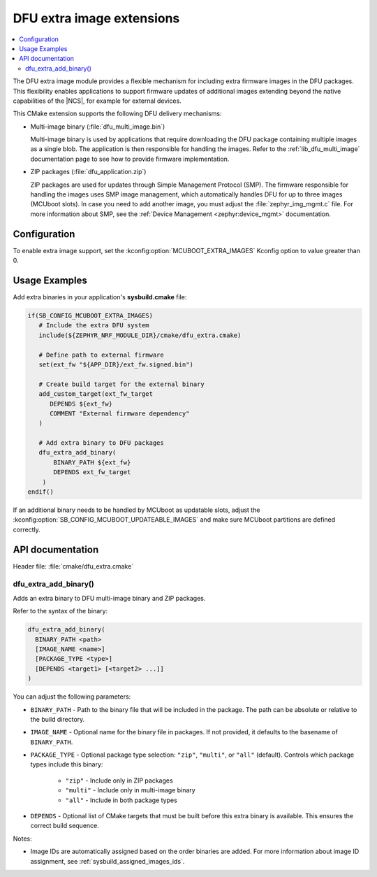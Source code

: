 .. _lib_dfu_extra:

DFU extra image extensions
##########################

.. contents::
   :local:
   :depth: 2

The DFU extra image module provides a flexible mechanism for including extra firmware images in the DFU packages.
This flexibility enables applications to support firmware updates of additional images extending beyond the native capabilities of the |NCS|, for example for external devices.

This CMake extension supports the following DFU delivery mechanisms:

* Multi-image binary (:file:`dfu_multi_image.bin`)

  Multi-image binary is used by applications that require downloading the DFU package containing multiple images as a single blob.
  The application is then responsible for handling the images.
  Refer to the :ref:`lib_dfu_multi_image` documentation page to see how to provide firmware implementation.

* ZIP packages (:file:`dfu_application.zip`)

  ZIP packages are used for updates through Simple Management Protocol (SMP).
  The firmware responsible for handling the images uses SMP image management, which automatically handles DFU for up to three images (MCUboot slots).
  In case you need to add another image, you must adjust the :file:`zephyr_img_mgmt.c` file.
  For more information about SMP, see the :ref:`Device Management <zephyr:device_mgmt>` documentation.

Configuration
*************

To enable extra image support, set the :kconfig:option:`MCUBOOT_EXTRA_IMAGES` Kconfig option to value greater than 0.

Usage Examples
**************

Add extra binaries in your application's **sysbuild.cmake** file:

.. code-block:: cmake

   if(SB_CONFIG_MCUBOOT_EXTRA_IMAGES)
      # Include the extra DFU system
      include(${ZEPHYR_NRF_MODULE_DIR}/cmake/dfu_extra.cmake)

      # Define path to external firmware
      set(ext_fw "${APP_DIR}/ext_fw.signed.bin")

      # Create build target for the external binary
      add_custom_target(ext_fw_target
         DEPENDS ${ext_fw}
         COMMENT "External firmware dependency"
      )

      # Add extra binary to DFU packages
      dfu_extra_add_binary(
          BINARY_PATH ${ext_fw}
          DEPENDS ext_fw_target
       )
   endif()

If an additional binary needs to be handled by MCUboot as updatable slots, adjust the :kconfig:option:`SB_CONFIG_MCUBOOT_UPDATEABLE_IMAGES` and make sure MCUboot partitions are defined correctly.

API documentation
*****************

| Header file: :file:`cmake/dfu_extra.cmake`

dfu_extra_add_binary()
=======================

Adds an extra binary to DFU multi-image binary and ZIP packages.

Refer to the syntax of the binary:

.. code-block:: cmake

   dfu_extra_add_binary(
     BINARY_PATH <path>
     [IMAGE_NAME <name>]
     [PACKAGE_TYPE <type>]
     [DEPENDS <target1> [<target2> ...]]
   )

You can adjust the following parameters:

* ``BINARY_PATH`` - Path to the binary file that will be included in the package. 
  The path can be absolute or relative to the build directory.
* ``IMAGE_NAME``  - Optional name for the binary file in packages.
  If not provided, it defaults to the basename of ``BINARY_PATH``.
* ``PACKAGE_TYPE`` - Optional package type selection: ``"zip"``, ``"multi"``, or ``"all"`` (default).
  Controls which package types include this binary:
     * ``"zip"`` - Include only in ZIP packages
     * ``"multi"`` - Include only in multi-image binary
     * ``"all"`` - Include in both package types
* ``DEPENDS`` - Optional list of CMake targets that must be built before this extra binary is available. 
  This ensures the correct build sequence.

Notes:

* Image IDs are automatically assigned based on the order binaries are added.
  For more information about image ID assignment, see :ref:`sysbuild_assigned_images_ids`.


